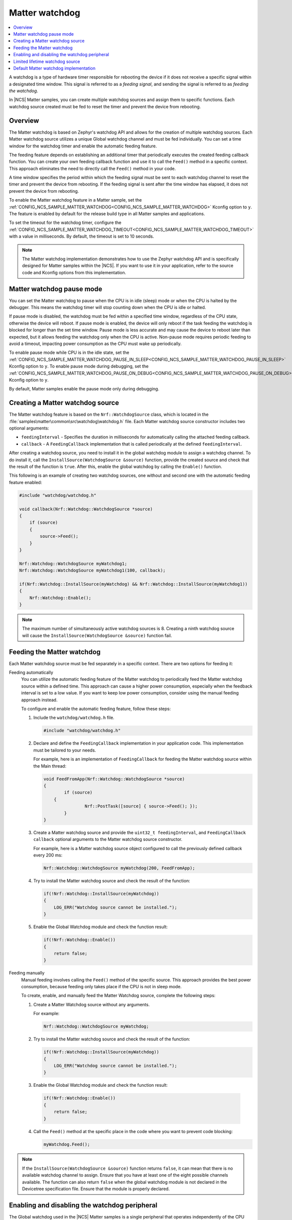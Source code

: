.. _ug_matter_device_watchdog:

Matter watchdog
###############

.. contents::
   :local:
   :depth: 2

A watchdog is a type of hardware timer responsible for rebooting the device if it does not receive a specific signal within a designated time window.
This signal is referred to as a *feeding signal*, and sending the signal is referred to as *feeding the watchdog*.

In |NCS| Matter samples, you can create multiple watchdog sources and assign them to specific functions.
Each watchdog source created must be fed to reset the timer and prevent the device from rebooting.

Overview
********

The Matter watchdog is based on Zephyr's watchdog API and allows for the creation of multiple watchdog sources.
Each Matter watchdog source utilizes a unique Global watchdog channel and must be fed individually.
You can set a time window for the watchdog timer and enable the automatic feeding feature.

The feeding feature depends on establishing an additional timer that periodically executes the created feeding callback function.
You can create your own feeding callback function and use it to call the ``Feed()`` method in a specific context.
This approach eliminates the need to directly call the ``Feed()`` method in your code.

A time window specifies the period within which the feeding signal must be sent to each watchdog channel to reset the timer and prevent the device from rebooting.
If the feeding signal is sent after the time window has elapsed, it does not prevent the device from rebooting.

To enable the Matter watchdog feature in a Matter sample, set the :ref:`CONFIG_NCS_SAMPLE_MATTER_WATCHDOG<CONFIG_NCS_SAMPLE_MATTER_WATCHDOG>` Kconfig option to ``y``.
The feature is enabled by default for the release build type in all Matter samples and applications.

To set the timeout for the watchdog timer, configure the :ref:`CONFIG_NCS_SAMPLE_MATTER_WATCHDOG_TIMEOUT<CONFIG_NCS_SAMPLE_MATTER_WATCHDOG_TIMEOUT>` with a value in milliseconds.
By default, the timeout is set to 10 seconds.

.. note::

   The Matter watchdog implementation demonstrates how to use the Zephyr watchdog API and is specifically designed for Matter samples within the |NCS|.
   If you want to use it in your application, refer to the source code and Kconfig options from this implementation.

.. _ug_matter_device_watchdog_pause_mode:

Matter watchdog pause mode
**************************

You can set the Matter watchdog to pause when the CPU is in idle (sleep) mode or when the CPU is halted by the debugger.
This means the watchdog timer will stop counting down when the CPU is idle or halted.

If pause mode is disabled, the watchdog must be fed within a specified time window, regardless of the CPU state, otherwise the device will reboot.
If pause mode is enabled, the device will only reboot if the task feeding the watchdog is blocked for longer than the set time window.
Pause mode is less accurate and may cause the device to reboot later than expected, but it allows feeding the watchdog only when the CPU is active.
Non-pause mode requires periodic feeding to avoid a timeout, impacting power consumption as the CPU must wake up periodically.

To enable pause mode while CPU is in the idle state, set the :ref:`CONFIG_NCS_SAMPLE_MATTER_WATCHDOG_PAUSE_IN_SLEEP<CONFIG_NCS_SAMPLE_MATTER_WATCHDOG_PAUSE_IN_SLEEP>` Kconfig option to ``y``.
To enable pause mode during debugging, set the :ref:`CONFIG_NCS_SAMPLE_MATTER_WATCHDOG_PAUSE_ON_DEBUG<CONFIG_NCS_SAMPLE_MATTER_WATCHDOG_PAUSE_ON_DEBUG>` Kconfig option to ``y``.

By default, Matter samples enable the pause mode only during debugging.

Creating a Matter watchdog source
*********************************

The Matter watchdog feature is based on the ``Nrf::WatchdogSource`` class, which is located in the :file:`samples\matter\common\src\watchdog\watchdog.h` file.
Each Matter watchdog source constructor includes two optional arguments:

* ``feedingInterval`` - Specifies the duration in milliseconds for automatically calling the attached feeding callback.
* ``callback`` - A ``FeedingCallback`` implementation that is called periodically at the defined ``feedingInterval``.

After creating a watchdog source, you need to install it in the global watchdog module to assign a watchdog channel.
To do install it, call the ``InstallSource(WatchdogSource &source)`` function, provide the created source and check that the result of the function is ``true``.
After this, enable the global watchdog by calling the ``Enable()`` function.

This following is an example of creating two watchdog sources, one without and second one with the automatic feeding feature enabled:

.. code-block:: c++

    #include "watchdog/watchdog.h"

    void callback(Nrf::Watchdog::WatchdogSource *source)
    {
        if (source)
        {
            source->Feed();
        }
    }

    Nrf::Watchdog::WatchdogSource myWatchdog1;
    Nrf::Watchdog::WatchdogSource myWatchdog1(100, callback);

    if(Nrf::Watchdog::InstallSource(myWatchdog) && Nrf::Watchdog::InstallSource(myWatchdog1))
    {
        Nrf::Watchdog::Enable();
    }


.. note::

    The maximum number of simultaneously active watchdog sources is 8.
    Creating a ninth watchdog source will cause the ``InstallSource(WatchdogSource &source)`` function fail.

Feeding the Matter watchdog
***************************

Each Matter watchdog source must be fed separately in a specific context.
There are two options for feeding it:

Feeding automatically
  You can utilize the automatic feeding feature of the Matter watchdog to periodically feed the Matter watchdog source within a defined time.
  This approach can cause a higher power consumption, especially when the feedback interval is set to a low value.
  If you want to keep low power consumption, consider using the manual feeding approach instead.

  To configure and enable the automatic feeding feature, follow these steps:

  1. Include the ``watchdog/watchdog.h`` file.

     .. code-block:: c++

        #include "watchdog/watchdog.h"

  2. Declare and define the ``FeedingCallback`` implementation in your application code.
     This implementation must be tailored to your needs.

     For example, here is an implementation of ``FeedingCallback`` for feeding the Matter watchdog source within the Main thread:

     .. code-block:: c++

        void FeedFromApp(Nrf::Watchdog::WatchdogSource *source)
        {
	        if (source)
            {
		        Nrf::PostTask([source] { source->Feed(); });
	        }
        }

  3. Create a Matter watchdog source and provide the ``uint32_t feedingInterval``, and ``FeedingCallback callback`` optional arguments to the Matter watchdog source constructor.

     For example, here is a Matter watchdog source object configured to call the previously defined callback every 200 ms:

     .. code-block:: c++

        Nrf::Watchdog::WatchdogSource myWatchdog(200, FeedFromApp);

  4. Try to install the Matter watchdog source and check the result of the function:

     .. code-block:: c++

        if(!Nrf::Watchdog::InstallSource(myWatchdog))
        {
            LOG_ERR("Watchdog source cannot be installed.");
        }

  5. Enable the Global Watchdog module and check the function result:

     .. code-block:: c++

        if(!Nrf::Watchdog::Enable())
        {
            return false;
        }

Feeding manually
  Manual feeding involves calling the ``Feed()`` method of the specific source.
  This approach provides the best power consumption, because feeding only takes place if the CPU is not in sleep mode.

  To create, enable, and manually feed the Matter Watchdog source, complete the following steps:

  1. Create a Matter Watchdog source without any arguments.

     For example:

     .. code-block:: c++

        Nrf::Watchdog::WatchdogSource myWatchdog;

  2. Try to install the Matter watchdog source and check the result of the function:

     .. code-block:: c++

        if(!Nrf::Watchdog::InstallSource(myWatchdog))
        {
            LOG_ERR("Watchdog source cannot be installed.");
        }

  3. Enable the Global Watchdog module and check the function result:

    .. code-block:: c++

        if(!Nrf::Watchdog::Enable())
        {
            return false;
        }

  4. Call the ``Feed()`` method at the specific place in the code where you want to prevent code blocking:

     .. code-block:: c++

        myWatchdog.Feed();


.. note::

    If the ``InstallSource(WatchdogSource &source)`` function returns ``false``, it can mean that there is no available watchdog channel to assign.
    Ensure that you have at least one of the eight possible channels available.
    The function can also return ``false`` when the global watchdog module is not declared in the Devicetree specification file.
    Ensure that the module is properly declared.

Enabling and disabling the watchdog peripheral
**********************************************

The Global watchdog used in the |NCS| Matter samples is a single peripheral that operates independently of the CPU cores and includes multiple channels.
Although it is necessary to feed channels within their respective time windows separately, you cannot disable an individual channel without disabling the entire watchdog peripheral.
Instead, you can disable the entire watchdog peripheral, and if you wish to re-enable it, you must also restore all other watchdog sources.

To enable the Global watchdog module, use the ``Nrf::Watchdog::Enable()`` function and verify whether result of the function is ``true``:

.. code-block:: c++

    if(!Nrf::Watchdog::Enable())
    {
        return false;
    }

If the ``Nrf::Watchdog::Enable()`` function returns ``false``, it means that there is no watchdog sources installed, or there is a problem with starting the global watchdog timer.

From this point, all previously created Matter watchdog sources must be fed periodically to comply with the time window requirement.

To disable the Global watchdog module, use the ``Nrf::Watchdog::Disable()`` function:

.. code-block:: c++

    Nrf::Watchdog::Disable();

This method disables all previously enabled Matter watchdog sources, removes their channels, and stops the automatic feeding (if it was configured and enabled).

To disable a specific Matter watchdog source, delete the created object.

Limited lifetime watchdog source
********************************

A watchdog source can be created locally and removed when the objects is deleting.

For example, you can create a source in a specific function:

.. code-block:: c++

    void DoTask()
    {
        Nrf::Watchdog::WatchdogSource watchdogSource;

        if(!Nrf::Watchdog::InstallSource(myWatchdog))
        {
            LOG_ERR("Watchdog source cannot be installed.");
        }

        {
            while(condition)
            {
                /* Do some time-critical operations and break loop */
                watchdogSource.Feed();
            }
        }
    }

In the example function above, when the watchdog source object is created, a new watchdog is also created and it must be fed periodically.
After performing some time-critical operations and exiting the loop in the ``DoTask`` function, the watchdog source object is deleted, and its destructor frees the assigned channel.

.. note::

    The maximum number of simultaneously active watchdog sources is 8.
    Creating a ninth watchdog source will cause the ``InstallSource(WatchdogSource &source)`` function fail.

Default Matter watchdog implementation
**************************************

In the Matter common module, there is a default implementation of two watchdog sources that are automatically created for the release build version of a Matter sample.
One source is dedicated to monitoring the Main thread, and the other is dedicated to monitoring the Matter thread.
If at least one of the threads is blocked for a longer time than the value specified in the :ref:`CONFIG_NCS_SAMPLE_MATTER_WATCHDOG_TIMEOUT<CONFIG_NCS_SAMPLE_MATTER_WATCHDOG_TIMEOUT>` Kconfig option, a reboot will occur.
The ``Nrf::Watchdog::Enable()``, and ``InstallSource(WatchdogSource &source)`` functions are called automatically.

To disable the default Matter watchdog implementation, set the :ref:`CONFIG_NCS_SAMPLE_MATTER_WATCHDOG_DEFAULT<CONFIG_NCS_SAMPLE_MATTER_WATCHDOG_DEFAULT>` Kconfig option to ``n``.
